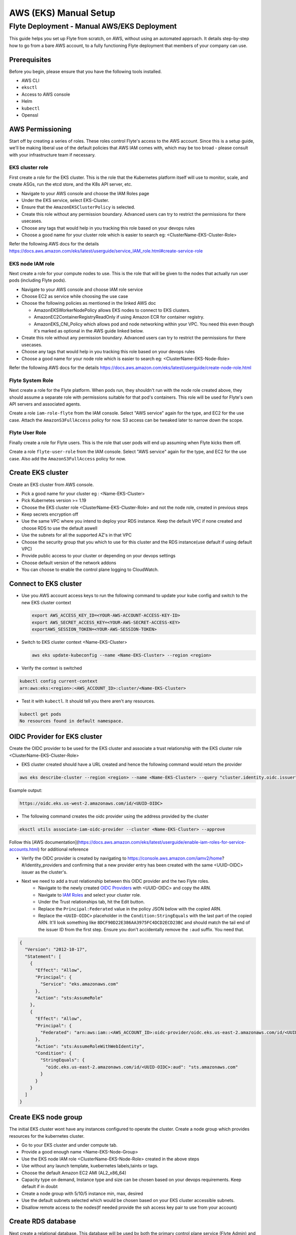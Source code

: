 .. _deployment-aws-manual:

#######################
AWS (EKS) Manual Setup
#######################

************************************************
Flyte Deployment - Manual AWS/EKS Deployment
************************************************
This guide helps you set up Flyte from scratch, on AWS, without using an automated approach. It details step-by-step how to go from a bare AWS account, to a fully functioning Flyte deployment that members of your company can use.

Prerequisites
=============
Before you begin, please ensure that you have the following tools installed.

* AWS CLI
* ``eksctl``
* Access to AWS console
* Helm
* ``kubectl``
* Openssl

AWS Permissioning
=================
Start off by creating a series of roles. These roles control Flyte's access to the AWS account. Since this is a setup guide, we'll be making liberal use of the default policies that AWS IAM comes with, which may be too broad - please consult with your infrastructure team if necessary.

EKS cluster role
----------------
First create a role for the EKS cluster. This is the role that the Kubernetes platform itself will use to monitor, scale, and create ASGs, run the etcd store, and the K8s API server, etc.

* Navigate to your AWS console and choose the IAM Roles page
* Under the EKS service, select EKS-Cluster.
* Ensure that the ``AmazonEKSClusterPolicy`` is selected.
* Create this role without any permission boundary. Advanced users can try to restrict the permissions for there usecases.
* Choose any tags that would help in you tracking this role based on your devops rules
* Choose a good name for your cluster role which is easier to search eg: <ClusterName-EKS-Cluster-Role>

Refer the following AWS docs for the details
https://docs.aws.amazon.com/eks/latest/userguide/service_IAM_role.html#create-service-role

EKS node IAM role
-----------------
Next create a role for your compute nodes to use. This is the role that will be given to the nodes that actually run user pods (including Flyte pods).

* Navigate to your AWS console and choose IAM role service
* Choose EC2 as service while choosing the use case
* Choose the following policies as mentioned in the linked AWS doc

  * AmazonEKSWorkerNodePolicy allows EKS nodes to connect to EKS clusters.
  * AmazonEC2ContainerRegistryReadOnly if using Amazon ECR for container registry.
  * AmazonEKS_CNI_Policy which allows pod and node networking within your VPC. You need this even though it's marked
    as optional in the AWS guide linked below.

* Create this role without any permission boundary. Advanced users can try to restrict the permissions for there usecases.
* Choose any tags that would help in you tracking this role based on your devops rules
* Choose a good name for your node role which is easier to search eg: <ClusterName-EKS-Node-Role>

Refer the following AWS docs for the details
https://docs.aws.amazon.com/eks/latest/userguide/create-node-role.html

Flyte System Role
-----------------
Next create a role for the Flyte platform. When pods run, they shouldn't run with the node role created above, they should assume a separate role with permissions suitable for that pod's containers. This role will be used for Flyte's own API servers and associated agents.

Create a role ``iam-role-flyte`` from the IAM console. Select "AWS service" again for the type, and EC2 for the use case.
Attach the ``AmazonS3FullAccess`` policy for now. S3 access can be tweaked later to narrow down the scope.

Flyte User Role
----------------
Finally create a role for Flyte users.  This is the role that user pods will end up assuming when Flyte kicks them off.

Create a role ``flyte-user-role`` from the IAM console. Select "AWS service" again for the type, and EC2 for the use case. Also add the ``AmazonS3FullAccess`` policy for now.

Create EKS cluster
==================
Create an EKS cluster from AWS console.

* Pick a good name for your cluster eg : <Name-EKS-Cluster>
* Pick Kubernetes version >= 1.19
* Choose the EKS cluster role <ClusterName-EKS-Cluster-Role> and not the node role, created in previous steps
* Keep secrets encryption off
* Use the same VPC where you intend to deploy your RDS instance. Keep the default VPC if none created and choose RDS to use the default aswell
* Use the subnets for all the supported AZ's in that VPC
* Choose the security group that you which to use for this cluster and the RDS instance(use default if using default VPC)
* Provide public access to your cluster or depending on your devops settings
* Choose default version of the network addons
* You can choose to enable the control plane logging to CloudWatch.

Connect to EKS cluster
======================
* Use you AWS account access keys to run the following command to update your kube config and switch to the new EKS cluster context

  .. code-block::

       export AWS_ACCESS_KEY_ID=<YOUR-AWS-ACCOUNT-ACCESS-KEY-ID>
       export AWS_SECRET_ACCESS_KEY=<YOUR-AWS-SECRET-ACCESS-KEY>
       exportAWS_SESSION_TOKEN=<YOUR-AWS-SESSION-TOKEN>

* Switch to EKS cluster context <Name-EKS-Cluster>

  .. code-block::

     aws eks update-kubeconfig --name <Name-EKS-Cluster> --region <region>

* Verify the context is switched

.. code-block::

   kubectl config current-context
   arn:aws:eks:<region>:<AWS_ACCOUNT_ID>:cluster/<Name-EKS-Cluster>

* Test it with ``kubectl``. It should tell you there aren't any resources.

.. code-block::

   kubectl get pods
   No resources found in default namespace.

OIDC Provider for EKS cluster
=============================
Create the OIDC provider to be used for the EKS cluster and associate a trust relationship with the EKS cluster role <ClusterName-EKS-Cluster-Role>

* EKS cluster created should have a URL created and hence the following command would return the provider

.. code-block::

  aws eks describe-cluster --region <region> --name <Name-EKS-Cluster> --query "cluster.identity.oidc.issuer" --output text

Example output:

.. code-block::

  https://oidc.eks.us-west-2.amazonaws.com/id/<UUID-OIDC>

* The following command creates the oidc provider using the address provided by the cluster

.. code-block::

  eksctl utils associate-iam-oidc-provider --cluster <Name-EKS-Cluster> --approve

Follow this [AWS documentation](https://docs.aws.amazon.com/eks/latest/userguide/enable-iam-roles-for-service-accounts.html) for additional reference

* Verify the OIDC provider is created by navigating to https://console.aws.amazon.com/iamv2/home?#/identity_providers and confirming that a new provider entry has been created with the same <UUID-OIDC> issuer as the cluster's.

* Next we need to add a trust relationship between this OIDC provider and the two Flyte roles.
   * Navigate to the newly created `OIDC Providers <https://console.aws.amazon.com/iamv2/home?#/identity_providers>`__ with <UUID-OIDC> and copy the ARN.
   * Navigate to `IAM Roles <https://console.aws.amazon.com/iam/home#/roles>`__ and select your cluster role.
   * Under the Trust relationships tab, hit the Edit button.
   * Replace the ``Principal:Federated`` value in the policy JSON below with the copied ARN.
   * Replace the ``<UUID-OIDC>`` placeholder in the ``Condition:StringEquals`` with the last part of the copied ARN. It'll look something like ``8DCF90D22E386AA3975FC4DCD2ECD23BC`` and should match the tail end of the issuer ID from the first step.
     Ensure you don't accidentally remove the ``:aud`` suffix. You need that.

.. code-block::

   {
     "Version": "2012-10-17",
     "Statement": [
       {
         "Effect": "Allow",
         "Principal": {
           "Service": "eks.amazonaws.com"
         },
         "Action": "sts:AssumeRole"
       },
       {
         "Effect": "Allow",
         "Principal": {
           "Federated": "arn:aws:iam::<AWS_ACCOUNT_ID>:oidc-provider/oidc.eks.us-east-2.amazonaws.com/id/<UUID-OIDC>"
         },
         "Action": "sts:AssumeRoleWithWebIdentity",
         "Condition": {
           "StringEquals": {
             "oidc.eks.us-east-2.amazonaws.com/id/<UUID-OIDC>:aud": "sts.amazonaws.com"
           }
         }
       }
     ]
   }

Create EKS node group
=====================

The initial EKS cluster wont have any instances configured to operate the cluster. Create a node group which provides resources for the kubernetes cluster.

* Go to your EKS cluster and under compute tab.
* Provide a good enough name <Name-EKS-Node-Group>
* Use the EKS node IAM role <ClusterName-EKS-Node-Role> created in the above steps
* Use without any launch template, kuebernetes labels,taints or tags.
* Choose the default Amazon EC2 AMI (AL2_x86_64)
* Capacity type on demand, Instance type and size can be chosen based on your devops requirements. Keep default if in doubt
* Create a node group with 5/10/5 instance min, max, desired
* Use the default subnets selected which would be chosen based on your EKS cluster accessible subnets.
* Disallow remote access to the nodes(If needed provide the ssh access key pair to use from your account)

Create RDS database
===================
Next create a relational database. This database will be used by both the primary control plane service (Flyte Admin) and the Flyte memoization service (Data Catalog).

* Navigate to `RDS <https://us-east-2.console.aws.amazon.com/rds/home>`__ and create an Aurora engine with Postgres compatibility database
* Leave the Template as Production.
* Change the default cluster identifier to ``flyteadmin``.
* Set the master username to ``flyteadmin``.
* Choose a master password which you'll later use in your Helm template.

  * `Username <https://github.com/flyteorg/flyte/blob/3600badd2ad49ec2cd1f62752780f201212de3f3/helm/values-eks.yaml#L218>`_
  * `Password <https://github.com/flyteorg/flyte/blob/3600badd2ad49ec2cd1f62752780f201212de3f3/helm/values-eks.yaml#L196>`_

* Leave Public access off.
* Choose the same VPC that your EKS cluster is in and also add the security group associated with your EKS cluster.
  Provide inbound and outbound rule to allow too and fro traffic from the two. Refer to next section to verify the connectivity before installing flyte on the cluster

  * On the security group where EKS cluster is deployed , allow inbound from RDS cluster besides the existing default

    * All traffic   All All sg-c409c78d / default   – (eg : The rule would look similar to this where sg-c409c78d is default group where RDS is deployed)

  * On the default security group where the RDS cluster is deployed (named as default), add inbound rule to allow traffic from EKS cluster.

    * All traffic   All All sg-06948dc5a63c41453  eks-cluster-sg-<cluster-name>-<some-id> (You will get this name in search as soon as you type name of the cluster)
* Under the top level Additional configuration (there's a sub menu by the same name) under "Initial database name" enter ``flyteadmin`` as well.

Leave all the other settings as is and hit Create.

Check connectivity to RDS database from EKS cluster
===================================================
* Get the <RDS-HOST-NAME> by clicking on the db instance and find the endpoint

We will use pgsql-postgres-client to verify DB connectivity

* Create a testdb namespace for trial

  .. code-block:: bash

     kubectl create ns testdb

* Run the following command with the username and password you used, and the host returned by AWS.

  .. code-block:: bash

     kubectl run pgsql-postgresql-client --rm --tty -i --restart='Never' --namespace testdb --image docker.io/bitnami/postgresql:11.7.0-debian-10-r9 --env="PGPASSWORD=<Password>" --command -- psql testdb --host <RDS-HOST-NAME> -U <Username> -d flyteadmin -p 5432

* If things are working fine then you should drop into a psql command prompt. Type ``\q`` to quit. If you make a mistake in the above command you may need to delete the pod created with ``kubectl -n testdb delete pod pgsql-postgresql-client``

* In case there are connectivity issues then you would see the following error. Please check the security groups on the Database and the EKS cluster.

.. code-block:: bash

   psql: warning: extra command-line argument "testdb" ignored
   psql: could not translate host name "database-2-instance-1.ce40o2y3b4os.us-east-2.rds.amazonaws.co" to address: Name or service not known
   pod "pgsql-postgresql-client" deleted
   pod flyte/pgsql-postgresql-client terminated (Error)

Install Amazon Loadbalancer Ingress Controller
==============================================

The cluster doesn't come with any ingress controllers so we have to install one separately. This one will create an AWS load balancer for K8s Ingress objects.

Before we begin, make sure all the subnets are tagged correctly for subnet discovery. The controller uses this for creating the ALB's.

* Go to your default VPC subnets. There would be 3 subnets for the 3 AZ's.
* Add 2 tags on all the three subnets
  Key kubernetes.io/role/elb Value 1
  Key kubernetes.io/cluster/<Name-EKS-Cluster> Value shared
* Refer this doc for additional details https://kubernetes-sigs.github.io/aws-load-balancer-controller/v2.1/deploy/subnet_discovery/

* Download IAM policy for the AWS Load Balancer Controller

  .. code-block::

     curl -o iam-policy.json https://raw.githubusercontent.com/kubernetes-sigs/aws-load-balancer-controller/v2.2.0/docs/install/iam_policy.json

* Create an IAM policy called AWSLoadBalancerControllerIAMPolicy(delete it if it already exists from IAM service)

  .. code-block::

     aws iam create-policy \
       --policy-name AWSLoadBalancerControllerIAMPolicy \
       --policy-document file://iam-policy.json

* Create a IAM role and ServiceAccount for the AWS Load Balancer controller, using the ARN from the step above.

  .. code-block::

     eksctl create iamserviceaccount \
     --cluster=<cluster-name> \
     --region=<region> \
     --namespace=kube-system \
     --name=aws-load-balancer-controller \
     --attach-policy-arn=arn:aws:iam::<AWS_ACCOUNT_ID>:policy/AWSLoadBalancerControllerIAMPolicy \
     --override-existing-serviceaccounts \
     --approve

* Add the EKS chart repo to helm

  .. code-block::

     helm repo add eks https://aws.github.io/eks-charts

*
  Install the TargetGroupBinding CRDs

  .. code-block::

     kubectl apply -k "github.com/aws/eks-charts/stable/aws-load-balancer-controller//crds?ref=master"

*
  Install the load balancer controller using helm

.. code-block::

   helm install aws-load-balancer-controller eks/aws-load-balancer-controller -n kube-system --set clusterName=<Name-EKS-Cluster> --set serviceAccount.create=false --set serviceAccount.name=aws-load-balancer-controller


* Verify load balancer webhook service is running in kube-system ns

.. code-block::

   kubectl get service -n kube-system

Sample o/p

.. code-block::

   NAME                                TYPE        CLUSTER-IP     EXTERNAL-IP   PORT(S)         AGE
   aws-load-balancer-webhook-service   ClusterIP   10.100.255.5   <none>        443/TCP         95s
   kube-dns                            ClusterIP   10.100.0.10    <none>        53/UDP,53/TCP   75m

.. code-block::

   ✗ kubectl get pods -n kube-system
   NAME                                            READY   STATUS    RESTARTS   AGE
   aws-load-balancer-controller-674869f987-brfkj   1/1     Running   0          11s
   aws-load-balancer-controller-674869f987-tpwvn   1/1     Running   0          11s


* Use this doc for any additional installation instructions
  https://kubernetes-sigs.github.io/aws-load-balancer-controller/v2.2/deploy/installation/


SSL Certificate
===============
In order to use SSL (which we need to use gRPC clients), we next need to create an SSL certificate. We realize that
you may need to work with your infrastructure team to acquire a legitimate certificate, so the first set of instructions
help you get going with a self-signed certificate. These are of course not secure and will show up as a security warning
to any users, so we recommend deploying a legitimate certificate as soon as possible.

Self-Signed Method (Insecure)
-----------------------------

Generate a self signed cert using open ssl and get the <KEY> and <CRT> file.

#. Define req.conf file with the following contents.

  .. code-block::

       [req]
       distinguished_name = req_distinguished_name
       x509_extensions = v3_req
       prompt = no
       [req_distinguished_name]
       C = US
       ST = WA
       L = Seattle
       O = Flyte
       OU = IT
       CN = flyte.example.org
       emailAddress = dummyuser@flyte.org
       [v3_req]
       keyUsage = keyEncipherment, dataEncipherment
       extendedKeyUsage = serverAuth
       subjectAltName = @alt_names
       [alt_names]
       DNS.1 = flyte.example.org

#. Use openssl to generate the KEY and CRT files.

.. code-block::

   openssl req -x509 -nodes -days 3649 -newkey rsa:2048 -keyout key.out -out crt.out -config req.conf -extensions 'v3_req'

#. Create ARN for the cert.

.. code-block::

     aws acm import-certificate --certificate fileb://crt.out --private-key fileb://key.out --region us-east-2

Production
----------

Generate a cert from the CA used by your org and get the <KEY> and <CRT>
Flyte doesn't manage the lifecycle of certificates so this will need to be managed by your security or infrastructure team.

AWS docs for importing the cert https://docs.aws.amazon.com/acm/latest/userguide/import-certificate-prerequisites.html
Requesting a public cert issued by ACM Private CA https://docs.aws.amazon.com/acm/latest/userguide/gs-acm-request-public.html#request-public-console

Note the generated ARN. Let's calls it <CERT-ARN> in this doc which we will use to replace in our values-eks.yaml

Use AWS Certificate manager for generating the SSL certificate to host your hosted flyte installation


Create S3 Bucket
================
* Create an S3 bucket without public access.
* Choose a good name for it  <ClusterName-Bucket>
* Use the same region as the EKS cluster


Create a Log Group
==================
Navigate to the `AWS Cloudwatch <https://us-east-2.console.aws.amazon.com/cloudwatch/home>`__ page and create a Log Group.
Give it a reasonable name like ``flyteplatform``.

Installing Flyte
================

#. Clone flyte repo

.. code-block:: bash

   git clone https://github.com/flyteorg/flyte

#. Update values

Search and replace the following

.. list-table:: Helm EKS Values
   :widths: 25 25 75
   :header-rows: 1

   * - Placeholder
     - Description
     - Sample Value
   * - ``<ACCOUNT_NUMBER>``
     - The AWS Account ID
     - ``173113148371``
   * - ``<AWS_REGION>``
     - The region your EKS cluster is in
     - ``us-east-2``
   * - ``<RDS_HOST_DNS>``
     - DNS entry for your Aurora instance
     - ``flyteadmin.cluster-cuvm8rpzqloo.us-east-2.rds.amazonaws.com``
   * - ``<BUCKET_NAME>``
     - Bucket used by Flyte
     - ``my-sample-s3-bucket``
   * - ``<DB_PASSWORD>``
     - The password in plaintext for your RDS instance
     - awesomesauce
   * - ``<LOG_GROUP_NAME>``
     - CloudWatch Log Group
     - ``flyteplatform``
   * - ``<CERTIFICATE_ARN>``
     - ARN of the self-signed (or official) certificate
     - ``arn:aws:acm:us-east-2:173113148371:certificate/763d12d5-490d-4e1e-a4cc-4b28d143c2b4``

#. Update the helm deps

.. code-block:: bash

   helm dep update


#. Install Flyte

.. code-block:: bash

   cd helm
   helm install -n flyte -f values-eks.yaml --create-namespace flyte .


#. Verify all the pods have come up correctly

.. code-block:: bash

   kubectl get pods -n flyte

Uninstalling flyte
==================

.. code-block:: bash

   helm uninstall -n flyte flyte

Upgrading flyte
===============

.. code-block:: bash

   helm upgrade -n flyte -f values-eks.yaml --create-namespace flyte .

Connecting to Flyte
===================

Flyte can be accessed using the UI console or your terminal

* First, find the Flyte endpoint created by the ALB ingress controller

.. code-block:: bash

   $ kubectl get service -n flyte

   NAME         CLASS    HOSTS   ADDRESS                                                       PORTS   AGE
   flyte        <none>   *       k8s-flyte-8699360f2e-1590325550.us-east-2.elb.amazonaws.com   80      3m50s
   flyte-grpc   <none>   *       k8s-flyte-8699360f2e-1590325550.us-east-2.elb.amazonaws.com   80      3m49s

<FLYTE-ENDPOINT> = Value in ADDRESS column and both will be the same as the same port is used for both GRPC and HTTP.


* Connecting to flytectl CLI

Add :<FLYTE-ENDPOINT>  to ~/.flyte/config.yaml eg ;

.. code-block::

    admin:
     # For GRPC endpoints you might want to use dns:///flyte.myexample.com
     endpoint: dns:///<FLYTE-ENDPOINT>
     insecureSkipVerify: true # only required if using a self-signed cert. Caution: not to be used in production
     insecure: true
    logger:
     show-source: true
     level: 0
    storage:
      kind: s3
      config:
        auth_type: iam
        region: <REGION> # Example: us-east-2
      container: <ClusterName-Bucket> # Example my-bucket. Flyte k8s cluster / service account for execution should have access to this bucket

Accessing Flyte Console (web UI)
================================

* Use the https://<FLYTE-ENDPOINT>/console to get access to flyteconsole UI
* Ignore the certificate error if using a self signed cert

Troubleshooting
===============


* If flyteadmin pod is not coming up, then describe the pod and check which of the container or init-containers had an error.

.. code-block:: bash

   kubectl describe pod/<flyteadmin-pod-instance> -n flyte

Then check the logs for the container which failed.
eg: to check for run-migrations init container do this. If you see connectivity issue then check your security group rules on the DB and eks cluster. Authentication issues then check you have used the same password in helm and RDS DB creation. (Note : Using Cloud formation template make sure passwords are not double/single quoted)

.. code-block:: bash

   kubectl logs -f <flyteadmin-pod-instance> run-migrations -n flyte


* Increasing log level for flytectl
  Change your logger config to this
  .. code-block::

     logger:
     show-source: true
     level: 6
